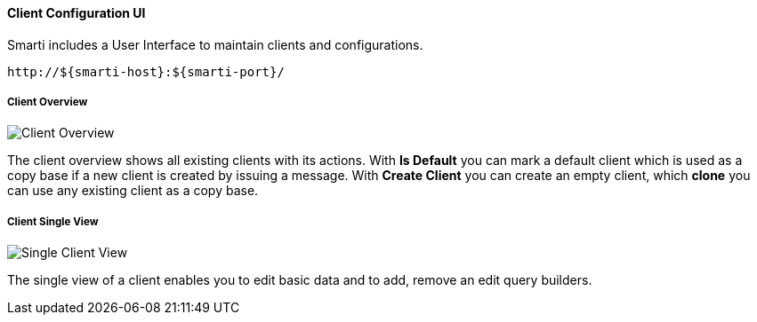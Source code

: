 ==== Client Configuration UI

Smarti includes a User Interface to maintain clients and configurations.

  http://${smarti-host}:${smarti-port}/

===== Client Overview

image::../_images/overview.png[Client Overview]

The client overview shows all existing clients with its actions.
With *Is Default* you can mark a default client which is used as a copy base if a new client is created by issuing a message.
With *Create Client* you can create an empty client, which *clone* you can use any existing client as a copy base.

===== Client Single View

image::../_images/single_client.png[Single Client View]

The single view of a client enables you to edit basic data and to add, remove an edit query builders.
